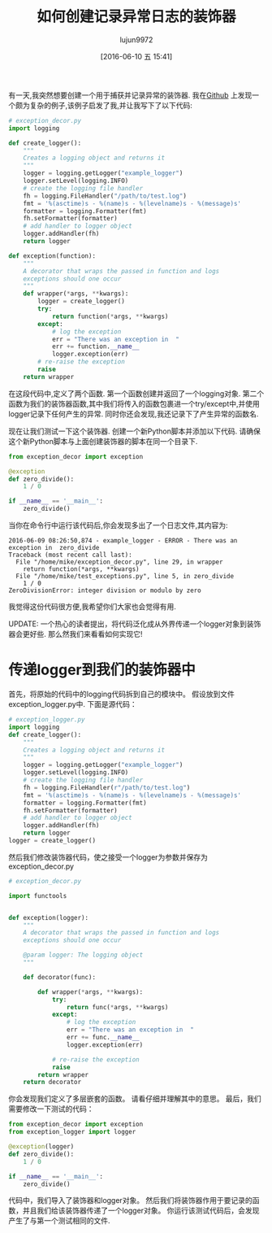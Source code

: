 #+TITLE: 如何创建记录异常日志的装饰器
#+URL: http://www.blog.pythonlibrary.org/2016/06/09/python-how-to-create-an-exception-logging-decorator/
#+AUTHOR: lujun9972
#+CATEGORY: Python Common
#+DATE: [2016-06-10 五 15:41]
#+OPTIONS: ^:{}

有一天,我突然想要创建一个用于捕获并记录异常的装饰器. 我在[[https://gist.github.com/diosmosis/1148066][Github]] 上发现一个颇为复杂的例子,该例子启发了我,并让我写下了以下代码:
#+BEGIN_SRC python
  # exception_decor.py
  import logging

  def create_logger():
      """
      Creates a logging object and returns it
      """
      logger = logging.getLogger("example_logger")
      logger.setLevel(logging.INFO)
      # create the logging file handler
      fh = logging.FileHandler("/path/to/test.log")
      fmt = '%(asctime)s - %(name)s - %(levelname)s - %(message)s'
      formatter = logging.Formatter(fmt)
      fh.setFormatter(formatter)
      # add handler to logger object
      logger.addHandler(fh)
      return logger

  def exception(function):
      """
      A decorator that wraps the passed in function and logs 
      exceptions should one occur
      """
      def wrapper(*args, **kwargs):
          logger = create_logger()
          try:
              return function(*args, **kwargs)
          except:
              # log the exception
              err = "There was an exception in  "
              err += function.__name__
              logger.exception(err)
          # re-raise the exception
          raise
      return wrapper
#+END_SRC

在这段代码中,定义了两个函数. 第一个函数创建并返回了一个logging对象. 第二个函数为我们的装饰器函数,其中我们将传入的函数包裹进一个try/except中,并使用logger记录下任何产生的异常. 同时你还会发现,我还记录下了产生异常的函数名.

现在让我们测试一下这个装饰器. 创建一个新Python脚本并添加以下代码. 请确保这个新Python脚本与上面创建装饰器的脚本在同一个目录下.
#+BEGIN_SRC python
  from exception_decor import exception
   
  @exception
  def zero_divide():
      1 / 0
   
  if __name__ == '__main__':
      zero_divide()
#+END_SRC

当你在命令行中运行该代码后,你会发现多出了一个日志文件,其内容为:
#+BEGIN_EXAMPLE
  2016-06-09 08:26:50,874 - example_logger - ERROR - There was an exception in  zero_divide
  Traceback (most recent call last):
    File "/home/mike/exception_decor.py", line 29, in wrapper
      return function(*args, **kwargs)
    File "/home/mike/test_exceptions.py", line 5, in zero_divide
      1 / 0
  ZeroDivisionError: integer division or modulo by zero
#+END_EXAMPLE

我觉得这份代码很方便,我希望你们大家也会觉得有用.

UPDATE: 一个热心的读者提出，将代码泛化成从外界传递一个logger对象到装饰器会更好些. 那么然我们来看看如何实现它!

* 传递logger到我们的装饰器中
首先，将原始的代码中的logging代码拆到自己的模块中。 假设放到文件exception_logger.py中. 下面是源代码：
#+BEGIN_SRC python
  # exception_logger.py
  import logging
  def create_logger():
      """
      Creates a logging object and returns it
      """
      logger = logging.getLogger("example_logger")
      logger.setLevel(logging.INFO)
      # create the logging file handler
      fh = logging.FileHandler(r"/path/to/test.log")
      fmt = '%(asctime)s - %(name)s - %(levelname)s - %(message)s'
      formatter = logging.Formatter(fmt)
      fh.setFormatter(formatter)
      # add handler to logger object
      logger.addHandler(fh)
      return logger
  logger = create_logger()
#+END_SRC

然后我们修改装饰器代码，使之接受一个logger为参数并保存为exception_decor.py
#+BEGIN_SRC python
  # exception_decor.py
 
  import functools
 
 
  def exception(logger):
      """
      A decorator that wraps the passed in function and logs 
      exceptions should one occur
 
      @param logger: The logging object
      """
 
      def decorator(func):
 
          def wrapper(*args, **kwargs):
              try:
                  return func(*args, **kwargs)
              except:
                  # log the exception
                  err = "There was an exception in  "
                  err += func.__name__
                  logger.exception(err)
 
              # re-raise the exception
              raise
          return wrapper
      return decorator
#+END_SRC

你会发现我们定义了多层嵌套的函数。 请看仔细并理解其中的意思。 最后，我们需要修改一下测试的代码：
#+BEGIN_SRC python
  from exception_decor import exception
  from exception_logger import logger
 
  @exception(logger)
  def zero_divide():
      1 / 0
 
  if __name__ == '__main__':
      zero_divide()
#+END_SRC

代码中，我们导入了装饰器和logger对象。 然后我们将装饰器作用于要记录的函数，并且我们给该装饰器传递了一个logger对象。 你运行该测试代码后，会发现产生了与第一个测试相同的文件.
